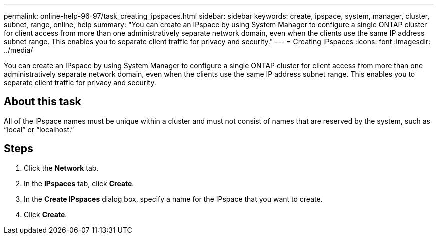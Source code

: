 ---
permalink: online-help-96-97/task_creating_ipspaces.html
sidebar: sidebar
keywords: create, ipspace, system, manager, cluster, subnet, range, online, help
summary: "You can create an IPspace by using System Manager to configure a single ONTAP cluster for client access from more than one administratively separate network domain, even when the clients use the same IP address subnet range. This enables you to separate client traffic for privacy and security."
---
= Creating IPspaces
:icons: font
:imagesdir: ../media/

[.lead]
You can create an IPspace by using System Manager to configure a single ONTAP cluster for client access from more than one administratively separate network domain, even when the clients use the same IP address subnet range. This enables you to separate client traffic for privacy and security.

== About this task

All of the IPspace names must be unique within a cluster and must not consist of names that are reserved by the system, such as "`local`" or "`localhost.`"

== Steps

. Click the *Network* tab.
. In the *IPspaces* tab, click *Create*.
. In the *Create IPspaces* dialog box, specify a name for the IPspace that you want to create.
. Click *Create*.

